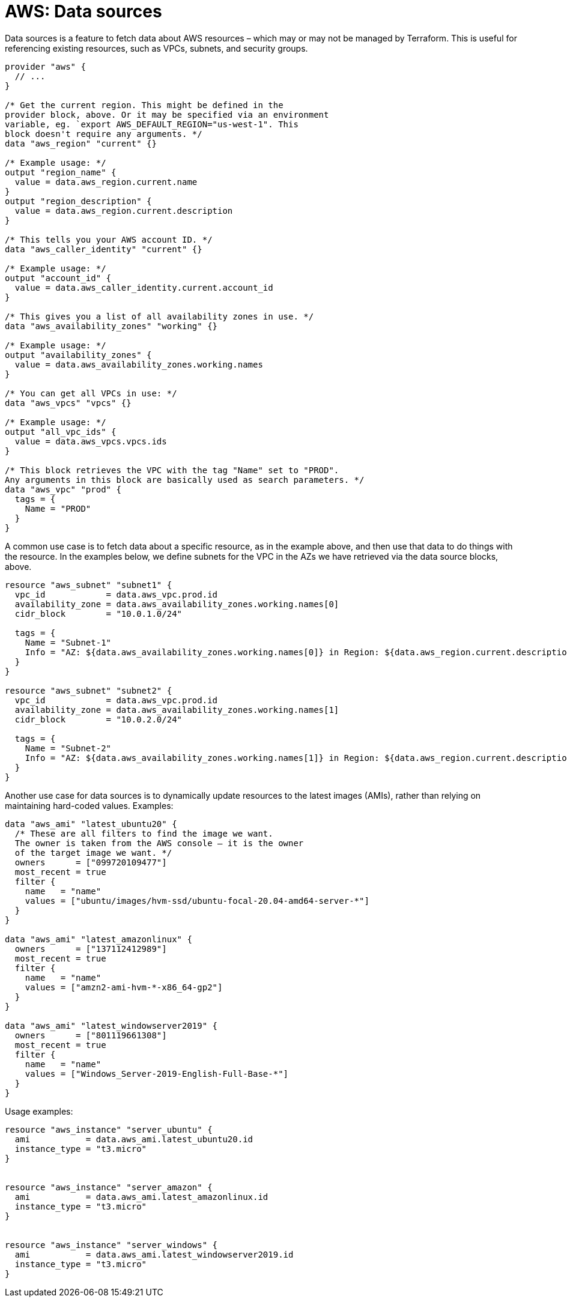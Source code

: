 = AWS: Data sources

Data sources is a feature to fetch data about AWS resources – which may or may not be managed by Terraform. This is useful for referencing existing resources, such as VPCs, subnets, and security groups.

[source]
----
provider "aws" {
  // ...
}

/* Get the current region. This might be defined in the
provider block, above. Or it may be specified via an environment
variable, eg. `export AWS_DEFAULT_REGION="us-west-1". This
block doesn't require any arguments. */
data "aws_region" "current" {}

/* Example usage: */
output "region_name" {
  value = data.aws_region.current.name
}
output "region_description" {
  value = data.aws_region.current.description
}

/* This tells you your AWS account ID. */
data "aws_caller_identity" "current" {}

/* Example usage: */
output "account_id" {
  value = data.aws_caller_identity.current.account_id
}

/* This gives you a list of all availability zones in use. */
data "aws_availability_zones" "working" {}

/* Example usage: */
output "availability_zones" {
  value = data.aws_availability_zones.working.names
}

/* You can get all VPCs in use: */
data "aws_vpcs" "vpcs" {}

/* Example usage: */
output "all_vpc_ids" {
  value = data.aws_vpcs.vpcs.ids
}

/* This block retrieves the VPC with the tag "Name" set to "PROD".
Any arguments in this block are basically used as search parameters. */
data "aws_vpc" "prod" {
  tags = {
    Name = "PROD"
  }
}
----

A common use case is to fetch data about a specific resource, as in the example above, and then use that data to do things with the resource. In the examples below, we define subnets for the VPC in the AZs we have retrieved via the data source blocks, above.

[source]
----
resource "aws_subnet" "subnet1" {
  vpc_id            = data.aws_vpc.prod.id
  availability_zone = data.aws_availability_zones.working.names[0]
  cidr_block        = "10.0.1.0/24"

  tags = {
    Name = "Subnet-1"
    Info = "AZ: ${data.aws_availability_zones.working.names[0]} in Region: ${data.aws_region.current.description}"
  }
}

resource "aws_subnet" "subnet2" {
  vpc_id            = data.aws_vpc.prod.id
  availability_zone = data.aws_availability_zones.working.names[1]
  cidr_block        = "10.0.2.0/24"

  tags = {
    Name = "Subnet-2"
    Info = "AZ: ${data.aws_availability_zones.working.names[1]} in Region: ${data.aws_region.current.description}"
  }
}
----

Another use case for data sources is to dynamically update resources to the latest images (AMIs), rather than relying on maintaining hard-coded values. Examples:

[source]
----
data "aws_ami" "latest_ubuntu20" {
  /* These are all filters to find the image we want.
  The owner is taken from the AWS console – it is the owner
  of the target image we want. */
  owners      = ["099720109477"]
  most_recent = true
  filter {
    name   = "name"
    values = ["ubuntu/images/hvm-ssd/ubuntu-focal-20.04-amd64-server-*"]
  }
}

data "aws_ami" "latest_amazonlinux" {
  owners      = ["137112412989"]
  most_recent = true
  filter {
    name   = "name"
    values = ["amzn2-ami-hvm-*-x86_64-gp2"]
  }
}

data "aws_ami" "latest_windowserver2019" {
  owners      = ["801119661308"]
  most_recent = true
  filter {
    name   = "name"
    values = ["Windows_Server-2019-English-Full-Base-*"]
  }
}
----

Usage examples:

[source]
----
resource "aws_instance" "server_ubuntu" {
  ami           = data.aws_ami.latest_ubuntu20.id
  instance_type = "t3.micro"
}


resource "aws_instance" "server_amazon" {
  ami           = data.aws_ami.latest_amazonlinux.id
  instance_type = "t3.micro"
}


resource "aws_instance" "server_windows" {
  ami           = data.aws_ami.latest_windowserver2019.id
  instance_type = "t3.micro"
}
----
